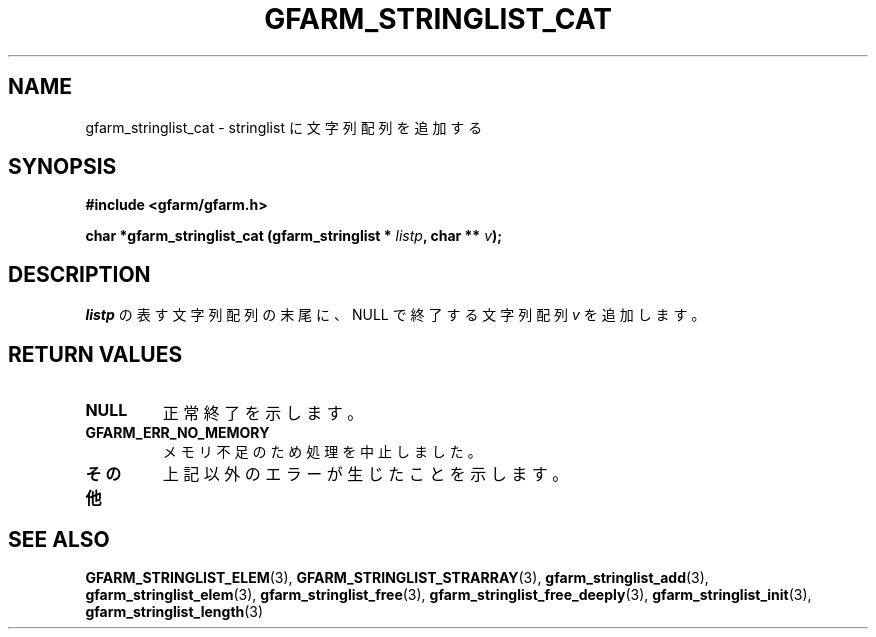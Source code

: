 .\" This manpage has been automatically generated by docbook2man 
.\" from a DocBook document.  This tool can be found at:
.\" <http://shell.ipoline.com/~elmert/comp/docbook2X/> 
.\" Please send any bug reports, improvements, comments, patches, 
.\" etc. to Steve Cheng <steve@ggi-project.org>.
.TH "GFARM_STRINGLIST_CAT" "3" "18 March 2003" "Gfarm" ""
.SH NAME
gfarm_stringlist_cat \- stringlist に文字列配列を追加する
.SH SYNOPSIS
.sp
\fB#include <gfarm/gfarm.h>
.sp
char *gfarm_stringlist_cat (gfarm_stringlist * \fIlistp\fB, char ** \fIv\fB);
\fR
.SH "DESCRIPTION"
.PP
\fIlistp\fR
の表す文字列配列の末尾に、NULL で終了する文字列配列 
\fIv\fR
を追加します。
.SH "RETURN VALUES"
.TP
\fBNULL\fR
正常終了を示します。
.TP
\fBGFARM_ERR_NO_MEMORY\fR
メモリ不足のため処理を中止しました。
.TP
\fBその他\fR
上記以外のエラーが生じたことを示します。
.SH "SEE ALSO"
.PP
\fBGFARM_STRINGLIST_ELEM\fR(3),
\fBGFARM_STRINGLIST_STRARRAY\fR(3),
\fBgfarm_stringlist_add\fR(3),
\fBgfarm_stringlist_elem\fR(3),
\fBgfarm_stringlist_free\fR(3),
\fBgfarm_stringlist_free_deeply\fR(3),
\fBgfarm_stringlist_init\fR(3),
\fBgfarm_stringlist_length\fR(3)

